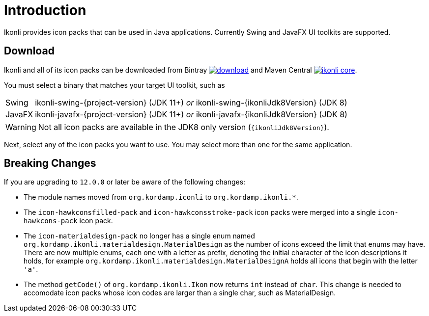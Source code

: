 
[[_introduction]]
= Introduction

Ikonli provides icon packs that can be used in Java applications. Currently Swing and JavaFX UI toolkits are supported.

== Download

Ikonli and all of its icon packs can be downloaded from Bintray
image:https://api.bintray.com/packages/{project-owner}/{project-repo}/ikonli/images/download.svg[link="https://bintray.com/{project-owner}/{project-repo}/ikonli/_latestVersion"]
and Maven Central
image:https://img.shields.io/maven-central/v/{project-group}/ikonli-core.svg?label=maven[link="https://search.maven.org/#search|ga|1|{project-group}"].

You must select a binary that matches your target UI toolkit, such as

[horizontal]
Swing:: ikonli-swing-{project-version} (JDK 11+) _or_ ikonli-swing-{ikonliJdk8Version} (JDK 8)
JavaFX:: ikonli-javafx-{project-version} (JDK 11+) _or_ ikonli-javafx-{ikonliJdk8Version} (JDK 8)

WARNING: Not all icon packs are available in the JDK8 only version (`{ikonliJdk8Version}`).

Next, select any of the icon packs you want to use. You may select more than one for the same application.

== Breaking Changes

If you are upgrading to `12.0.0` or later be aware of the following changes:

* The module names moved from `org.kordamp.iconli` to `org.kordamp.ikonli.*`.
* The `icon-hawkconsfilled-pack` and `icon-hawkconsstroke-pack` icon packs were merged into a single `icon-hawkcons-pack` icon pack.
* The `icon-materialdesign-pack` no longer has a single enum named `org.kordamp.ikonli.materialdesign.MaterialDesign` as the
number of icons exceed the limit that enums may have. There are now multiple enums, each one with a letter as prefix, denoting
the initial character of the icon descriptions it holds, for example `org.kordamp.ikonli.materialdesign.MaterialDesignA` holds
all icons that begin with the letter `'a'`.
* The method `getCode()` of `org.kordamp.ikonli.Ikon` now returns `int` instead of `char`. This change is needed to accomodate
icon packs whose icon codes are larger than a single char, such as MaterialDesign.
